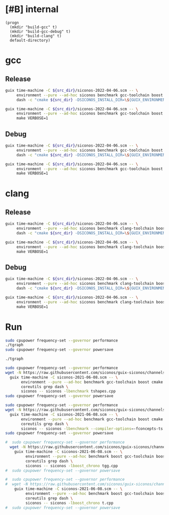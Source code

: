 * [#B] internal
#+name: src-dir
#+begin_src elisp
  (progn
    (mkdir "build-gcc" t)
    (mkdir "build-gcc-debug" t)
    (mkdir "build-clang" t)
    default-directory)
#+end_src

* gcc

** Release

#+name: mybenchmarks-cmake-gcc
#+header: :var src_dir=src-dir
#+header: :dir build-gcc
#+begin_src sh :compile :results output silent
  guix time-machine -C ${src_dir}/siconos-2022-04-06.scm -- \
       environment --pure --ad-hoc siconos benchmark gcc-toolchain boost fmt cmake make dash -- \
       dash -c "cmake ${src_dir} -DSICONOS_INSTALL_DIR=\${GUIX_ENVIRONMENT} -DCMAKE_BUILD_TYPE=Release" 
#+end_src

#+name: mybenchmarks-make-gcc
#+header: :var src_dir=src-dir
#+header: :dir build-gcc
#+begin_src sh :compile :results output silent
  guix time-machine -C ${src_dir}/siconos-2022-04-06.scm -- \
       environment --pure --ad-hoc siconos benchmark gcc-toolchain boost fmt cmake make -- \
       make VERBOSE=1
#+end_src


** Debug

#+name: mybenchmarks-cmake-gcc-debug
#+header: :var src_dir=src-dir
#+header: :dir build-gcc-debug
#+begin_src sh :compile :results output silent
  guix time-machine -C ${src_dir}/siconos-2022-04-06.scm -- \
       environment --pure --ad-hoc siconos benchmark gcc-toolchain boost fmt cmake make dash -- \
       dash -c "cmake ${src_dir} -DSICONOS_INSTALL_DIR=\${GUIX_ENVIRONMENT} -DCMAKE_BUILD_TYPE=Debug" 
#+end_src

#+name: mybenchmarks-make-gcc-debug
#+header: :var src_dir=src-dir
#+header: :dir build-gcc-debug
#+begin_src sh :compile :results output silent
  guix time-machine -C ${src_dir}/siconos-2022-04-06.scm -- \
       environment --pure --ad-hoc siconos benchmark gcc-toolchain boost fmt cmake make -- \
       make VERBOSE=1
#+end_src

* clang

** Release

#+name: mybenchmarks-cmake-clang
#+header: :var src_dir=src-dir
#+header: :dir build-clang
#+begin_src sh :compile :results output silent
  guix time-machine -C ${src_dir}/siconos-2022-04-06.scm -- \
       environment --pure --ad-hoc siconos benchmark clang-toolchain boost fmt cmake make dash -- \
       dash -c "cmake ${src_dir} -DSICONOS_INSTALL_DIR=\${GUIX_ENVIRONMENT} -DCMAKE_BUILD_TYPE=Release" 
#+end_src

#+name: mybenchmarks-make-clang
#+header: :var src_dir=src-dir
#+header: :dir build-clang
#+begin_src sh :compile :results output silent
  guix time-machine -C ${src_dir}/siconos-2022-04-06.scm -- \
       environment --pure --ad-hoc siconos benchmark clang-toolchain boost fmt cmake make -- \
       make VERBOSE=1
#+end_src


** Debug

#+name: mybenchmarks-cmake-clang-debug
#+header: :var src_dir=src-dir
#+header: :dir build-clang-debug
#+begin_src sh :compile :results output silent
  guix time-machine -C ${src_dir}/siconos-2022-04-06.scm -- \
       environment --pure --ad-hoc siconos benchmark clang-toolchain boost fmt cmake make dash -- \
       dash -c "cmake ${src_dir} -DSICONOS_INSTALL_DIR=\${GUIX_ENVIRONMENT} -DCMAKE_BUILD_TYPE=Debug" 
#+end_src

#+name: mybenchmarks-make-clang-debug
#+header: :var src_dir=src-dir
#+header: :dir build-clang-debug
#+begin_src sh :compile :results output silent
  guix time-machine -C ${src_dir}/siconos-2022-04-06.scm -- \
       environment --pure --ad-hoc siconos benchmark clang-toolchain boost fmt cmake make -- \
       make VERBOSE=1
#+end_src


* Run

#+name: mybenchmarks-gcc
#+header: :dir build-gcc
#+begin_src sh :compile :results output silent
  sudo cpupower frequency-set --governor performance
  ./tgraph
  sudo cpupower frequency-set --governor powersave
#+end_src


#+name: mybenchmarks-gcc-debug
#+header: :dir build-gcc-debug
#+begin_src sh :compile :results output silent
  ./tgraph
#+end_src



#+name: tshapes
#+begin_src sh :compile :results output silent
  sudo cpupower frequency-set --governor performance
  wget -N https://raw.githubusercontent.com/siconos/guix-siconos/channels/siconos-2021-06-08.scm && \
    guix time-machine -C siconos-2021-06-08.scm -- \
         environment --pure --ad-hoc benchmark gcc-toolchain boost cmake make \
         coreutils grep dash \
         siconos -- siconos -lbenchmark tshapes.cpp
  sudo cpupower frequency-set --governor powersave
#+end_src


#+name: tgraph
#+begin_src sh :compile :results output silent
  sudo cpupower frequency-set --governor performance
  wget -N https://raw.githubusercontent.com/siconos/guix-siconos/channels/siconos-2021-06-08.scm && \
    guix time-machine -C siconos-2021-06-08.scm -- \
         environment --pure --ad-hoc benchmark gcc-toolchain boost cmake make \
         coreutils grep dash \
         siconos -- siconos -lbenchmark --compiler-options=-fconcepts-ts tgraph.cpp
  sudo cpupower frequency-set --governor powersave
#+end_src

#+name: tgg
#+begin_src sh :compile :results output silent
#  sudo cpupower frequency-set --governor performance
  wget -N https://raw.githubusercontent.com/siconos/guix-siconos/channels/siconos-2021-06-08.scm && \
    guix time-machine -C siconos-2021-06-08.scm -- \
         environment --pure --ad-hoc benchmark boost gcc-toolchain boost cmake make \
         coreutils grep dash \
         siconos -- siconos -lboost_chrono tgg.cpp
#  sudo cpupower frequency-set --governor powersave
#+end_src


#+name: t
#+begin_src sh :compile :results output silent
#  sudo cpupower frequency-set --governor performance
#  wget -N https://raw.githubusercontent.com/siconos/guix-siconos/channels/siconos-2021-06-08.scm && \
    guix time-machine -C siconos-2021-06-08.scm -- \
         environment --pure --ad-hoc benchmark boost gcc-toolchain boost cmake make \
         coreutils grep dash \
         siconos -- siconos -lboost_chrono t.cpp
#  sudo cpupower frequency-set --governor powersave
#+end_src
